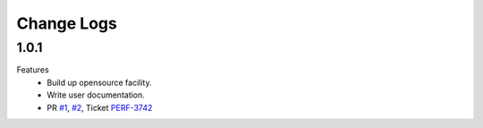Change Logs
================

1.0.1
--------------
Features
    - Build up opensource facility.
    - Write user documentation. 
    - PR `#1 <https://github.com/animallogic-rnd/AL_omx/pull/1>`_, `#2 <https://github.com/animallogic-rnd/AL_omx/pull/2>`_, Ticket `PERF-3742 <https://animallogic.atlassian.net/browse/PERF-3742>`_
